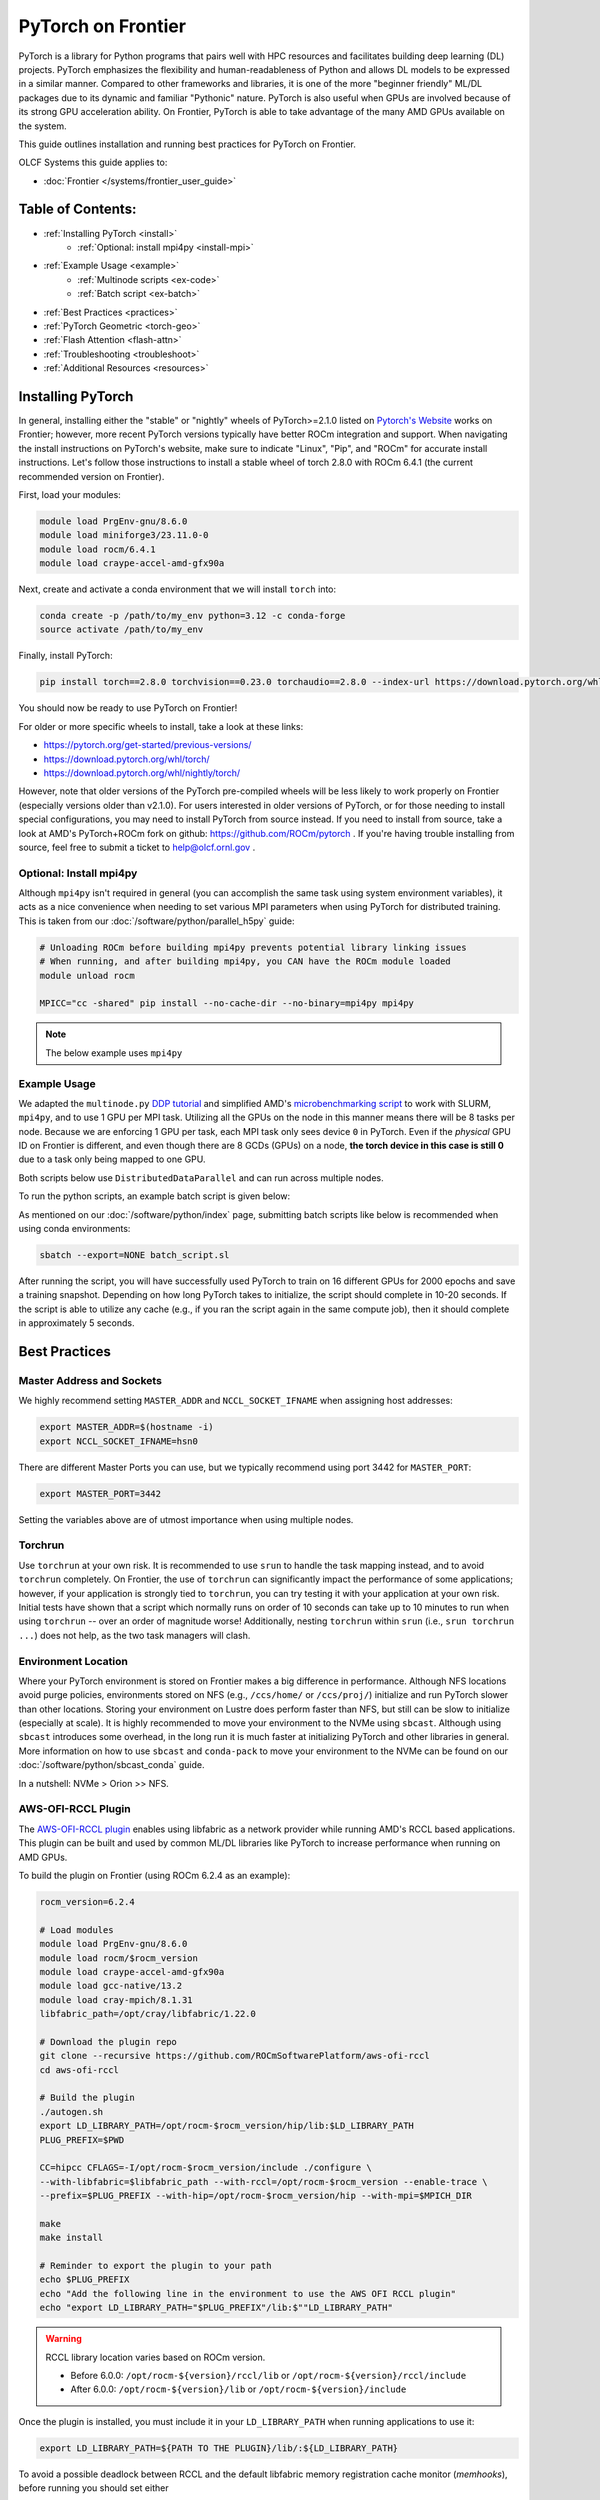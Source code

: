 *******************
PyTorch on Frontier
*******************

PyTorch is a library for Python programs that pairs well with HPC resources and facilitates building deep learning (DL) projects.
PyTorch emphasizes the flexibility and human-readableness of Python and allows DL models to be expressed in a similar manner.
Compared to other frameworks and libraries, it is one of the more "beginner friendly" ML/DL packages due to its dynamic and familiar "Pythonic" nature.
PyTorch is also useful when GPUs are involved because of its strong GPU acceleration ability.
On Frontier, PyTorch is able to take advantage of the many AMD GPUs available on the system.

This guide outlines installation and running best practices for PyTorch on Frontier.

OLCF Systems this guide applies to:

* :doc:`Frontier </systems/frontier_user_guide>`

Table of Contents:
==================

* :ref:`Installing PyTorch <install>`
   * :ref:`Optional: install mpi4py <install-mpi>`
* :ref:`Example Usage <example>`
   * :ref:`Multinode scripts <ex-code>`
   * :ref:`Batch script <ex-batch>`
* :ref:`Best Practices <practices>`
* :ref:`PyTorch Geometric <torch-geo>`
* :ref:`Flash Attention <flash-attn>`
* :ref:`Troubleshooting <troubleshoot>`
* :ref:`Additional Resources <resources>`


.. _install:

Installing PyTorch
==================

In general, installing either the "stable" or "nightly" wheels of PyTorch>=2.1.0 listed on `Pytorch's Website <https://pytorch.org/get-started/locally/>`__ works on Frontier; however, more recent PyTorch versions typically have better ROCm integration and support.
When navigating the install instructions on PyTorch's website, make sure to indicate "Linux", "Pip", and "ROCm" for accurate install instructions.
Let's follow those instructions to install a stable wheel of torch 2.8.0 with ROCm 6.4.1 (the current recommended version on Frontier).

First, load your modules:

.. code-block:: bash

   module load PrgEnv-gnu/8.6.0
   module load miniforge3/23.11.0-0
   module load rocm/6.4.1
   module load craype-accel-amd-gfx90a
 
Next, create and activate a conda environment that we will install ``torch`` into:

.. code-block:: bash

   conda create -p /path/to/my_env python=3.12 -c conda-forge
   source activate /path/to/my_env

Finally, install PyTorch:

.. code-block:: bash

   pip install torch==2.8.0 torchvision==0.23.0 torchaudio==2.8.0 --index-url https://download.pytorch.org/whl/rocm6.4
   
You should now be ready to use PyTorch on Frontier!

For older or more specific wheels to install, take a look at these links:

* https://pytorch.org/get-started/previous-versions/
* https://download.pytorch.org/whl/torch/
* https://download.pytorch.org/whl/nightly/torch/

However, note that older versions of the PyTorch pre-compiled wheels will be less likely to work properly on Frontier (especially versions older than v2.1.0).
For users interested in older versions of PyTorch, or for those needing to install special configurations, you may need to install PyTorch from source instead.
If you need to install from source, take a look at AMD's PyTorch+ROCm fork on github: https://github.com/ROCm/pytorch .
If you're having trouble installing from source, feel free to submit a ticket to help@olcf.ornl.gov .

.. _install-mpi:

Optional: Install mpi4py
------------------------

Although ``mpi4py`` isn't required in general (you can accomplish the same task using system environment variables), it acts as a nice convenience when needing to set various MPI parameters when using PyTorch for distributed training.
This is taken from our :doc:`/software/python/parallel_h5py` guide:

.. code-block:: bash

   # Unloading ROCm before building mpi4py prevents potential library linking issues
   # When running, and after building mpi4py, you CAN have the ROCm module loaded
   module unload rocm

   MPICC="cc -shared" pip install --no-cache-dir --no-binary=mpi4py mpi4py

.. note::
   The below example uses ``mpi4py``

.. _example:

Example Usage
-------------

We adapted the ``multinode.py`` `DDP tutorial <https://github.com/pytorch/examples/tree/main/distributed/ddp-tutorial-series>`__ and simplified AMD's `microbenchmarking script <https://github.com/ROCm/pytorch-micro-benchmarking>`__ to work with SLURM, ``mpi4py``, and to use 1 GPU per MPI task.
Utilizing all the GPUs on the node in this manner means there will be 8 tasks per node.
Because we are enforcing 1 GPU per task, each MPI task only sees device ``0`` in PyTorch.
Even if the *physical* GPU ID on Frontier is different, and even though there are 8 GCDs (GPUs) on a node, **the torch device in this case is still 0** due to a task only being mapped to one GPU.

.. _ex-code:

Both scripts below use ``DistributedDataParallel`` and can run across multiple nodes.

.. dropdown:: multinode_olcf.py

    .. code-block:: python

       #multinode_olcf.py
       from mpi4py import MPI
       import torch
       import torch.nn.functional as F
       from torch.utils.data import Dataset, DataLoader

       import torch.multiprocessing as mp
       from torch.utils.data.distributed import DistributedSampler
       from torch.nn.parallel import DistributedDataParallel as DDP

       import torch.distributed as dist

       import os


       class MyTrainDataset(Dataset):
           def __init__(self, size):
               self.size = size
               self.data = [(torch.rand(20), torch.rand(1)) for _ in range(size)]

           def __len__(self):
               return self.size

           def __getitem__(self, index):
               return self.data[index]


       class Trainer:
           def __init__(
               self,
               model: torch.nn.Module,
               train_data: DataLoader,
               optimizer: torch.optim.Optimizer,
               save_every: int,
               snapshot_path: str,
               local_rank: int,
               world_rank: int,

           ) -> None:
               self.local_rank = local_rank
               self.global_rank = global_rank

               self.model = model.to(self.local_rank)
               self.train_data = train_data
               self.optimizer = optimizer
               self.save_every = save_every
               self.epochs_run = 0
               self.snapshot_path = snapshot_path
               if os.path.exists(snapshot_path):
                   print("Loading snapshot")
                   self._load_snapshot(snapshot_path)

               self.model = DDP(self.model, device_ids=[self.local_rank])

           def _load_snapshot(self, snapshot_path):
               loc = f"cuda:{self.local_rank}"
               snapshot = torch.load(snapshot_path, map_location=loc)
               self.model.load_state_dict(snapshot["MODEL_STATE"])
               self.epochs_run = snapshot["EPOCHS_RUN"]
               print(f"Resuming training from snapshot at Epoch {self.epochs_run}")

           def _run_batch(self, source, targets):
               self.optimizer.zero_grad()
               output = self.model(source)
               loss = F.cross_entropy(output, targets)
               loss.backward()
               self.optimizer.step()

           def _run_epoch(self, epoch):
               b_sz = len(next(iter(self.train_data))[0])
               print(f"[GPU{self.global_rank}] Epoch {epoch} | Batchsize: {b_sz} | Steps: {len(self.train_data)}")
               self.train_data.sampler.set_epoch(epoch)
               for source, targets in self.train_data:
                   source = source.to(self.local_rank)
                   targets = targets.to(self.local_rank)
                   self._run_batch(source, targets)

           def _save_snapshot(self, epoch):
               snapshot = {
                   "MODEL_STATE": self.model.module.state_dict(),
                   "EPOCHS_RUN": epoch,
               }
               torch.save(snapshot, self.snapshot_path)
               print(f"Epoch {epoch} | Training snapshot saved at {self.snapshot_path}")

           def train(self, max_epochs: int):
               for epoch in range(self.epochs_run, max_epochs):
                   self._run_epoch(epoch)
                   if self.local_rank == 0 and epoch % self.save_every == 0:
                       self._save_snapshot(epoch)


       def load_train_objs():
           train_set = MyTrainDataset(2048)  # load your dataset
           model = torch.nn.Linear(20, 1)  # load your model
           optimizer = torch.optim.SGD(model.parameters(), lr=1e-3)
           return train_set, model, optimizer


       def prepare_dataloader(dataset: Dataset, batch_size: int):
           return DataLoader(
               dataset,
               batch_size=batch_size,
               pin_memory=True,
               shuffle=False,
               sampler=DistributedSampler(dataset)
           )


       def main(save_every: int, total_epochs: int, batch_size: int, local_rank: int, world_rank: int, snapshot_path: str = "snapshot.pt"):    
           dataset, model, optimizer = load_train_objs()
           train_data = prepare_dataloader(dataset, batch_size)

           trainer = Trainer(model, train_data, optimizer, save_every, snapshot_path, local_rank, global_rank)

           trainer.train(total_epochs)

           dist.destroy_process_group()


       if __name__ == "__main__":
           import argparse
           parser = argparse.ArgumentParser(description='simple distributed training job')
           parser.add_argument('total_epochs', type=int, help='Total epochs to train the model')
           parser.add_argument('save_every', type=int, help='How often to save a snapshot')
           parser.add_argument('--batch_size', default=32, type=int, help='Input batch size on each device (default: 32)')
           parser.add_argument("--master_addr", type=str, required=True)
           parser.add_argument("--master_port", type=str, required=True)

           args = parser.parse_args()

           num_gpus_per_node = torch.cuda.device_count()
           print ("num_gpus_per_node = " + str(num_gpus_per_node), flush=True)

           comm = MPI.COMM_WORLD
           world_size = comm.Get_size()
           global_rank = rank = comm.Get_rank()
           local_rank = int(rank) % int(num_gpus_per_node) # local_rank and device are 0 when using 1 GPU per task
           backend = None
           os.environ['WORLD_SIZE'] = str(world_size)
           os.environ['RANK'] = str(global_rank)
           os.environ['LOCAL_RANK'] = str(local_rank)
           os.environ['MASTER_ADDR'] = str(args.master_addr)
           os.environ['MASTER_PORT'] = str(args.master_port)
           os.environ['NCCL_SOCKET_IFNAME'] = 'hsn0'

           dist.init_process_group(
               backend="nccl",
               #init_method="tcp://{}:{}".format(args.master_addr, args.master_port),
               init_method='env://',
               rank=rank,
               world_size=world_size,
           )

           torch.cuda.set_device(local_rank)

           main(args.save_every, args.total_epochs, args.batch_size, local_rank, global_rank)

.. dropdown:: microbench_olcf.py

    .. code-block:: python

        #microbench_olcf.py
        import torch
        import torchvision
        import time
        import argparse
        import os
        import copy
        import csv
        from mpi4py import MPI

        def forwardbackward(inp, optimizer, network, target, step=0, opt_step=1):
            if step % opt_step == 0:
                optimizer.zero_grad()
            
            out = network(inp)
            # If using HuggingFace model outputs logits, we need to extract them
            if hasattr(out, 'logits'):
                logits = out.logits
            else:
                logits = out
            loss_fn = torch.nn.CrossEntropyLoss().to(device="cuda")

            loss = loss_fn(logits, target)
                
            loss.backward()
            if (step + 1) % opt_step == 0:
                optimizer.step()
                optimizer.zero_grad()


        def run_benchmarking(local_rank, global_rank, world_size, params):
            batch_size = params.batch_size
            iterations = params.iterations

            net = torchvision.models.resnet50
            network = net().to(device="cuda")

            param_copy = network.parameters()

            ## MLPerf Setting
            sgd_opt_base_learning_rate = 0.01
            sgd_opt_weight_decay = 0.0001
            sgd_opt_momentum = 0.9

            optimizer = torch.optim.SGD(param_copy, lr = sgd_opt_base_learning_rate, momentum = sgd_opt_momentum, weight_decay=sgd_opt_weight_decay)

            devices_to_run_on = [local_rank]
            print (f"Rank {global_rank} running on device: {devices_to_run_on}")
            network = torch.nn.parallel.DistributedDataParallel(network, device_ids=devices_to_run_on)
            batch_size = int(batch_size / world_size)

            inp = torch.randn(batch_size, 3, 224, 224, device="cuda")

            # number of classes is 1000 for imagenet
            target = torch.randint(0, 1000, (batch_size,), device="cuda")

            forward_fn = forwardbackward
            network.train()

            ## warmup.
            if global_rank == 0:
                print (f"running forward and backward for warmup.")
            for i in range(2):
                forward_fn(inp, optimizer, network, target, step=0, opt_step=args.opt_step)

            time.sleep(1)
            torch.cuda.synchronize()

            ## benchmark.
            if global_rank == 0:
                print (f"running the benchmark..")
            
            tm = time.time()
            with torch.autograd.profiler.emit_nvtx(enabled=False):
                for i in range(iterations):
                    forward_fn(inp, optimizer, network, target, step=i, opt_step=args.opt_step)
            torch.cuda.synchronize()

            tm2 = time.time()
            time_per_batch = (tm2 - tm) / iterations
            throughput = batch_size / time_per_batch

            dtype = 'FP32'

            result = None
            if not args.output_dir:
                args.output_dir = "."

            print (f"Rank {global_rank} finished: Mini batch size: {batch_size}, Throughput: {throughput}, Time per mini-batch: {time_per_batch}")

            min_time = comm.reduce(time_per_batch,op=MPI.MIN, root=0)
            max_time = comm.reduce(time_per_batch,op=MPI.MAX, root=0)
            avg_time = comm.reduce(time_per_batch,op=MPI.SUM, root=0) # prep for avg later
            tot_thru = comm.reduce(throughput,op=MPI.SUM, root=0)

            time.sleep(3)
            if global_rank == 0:
                print ("")
                print ("--------Overall Summary--------")
                print (f"Num devices: {world_size}")
                print (f"Dtype: {dtype}")
                print (f"Mini batch size [img] : {batch_size*world_size}")
                print (f"Mini batch size [img/gpu] : {batch_size}")
                print (f"Total Throughput [img/sec] : {tot_thru}")
                print (f"Time per mini-batch [sec] : Min: {min_time}, Max: {max_time}, Avg: {avg_time/world_size}")
                result = {
                    "GPUs": world_size,
                    "Mini batch size [img]": batch_size * world_size,
                    "Mini batch size [img/gpu]": batch_size,
                    "Total Throughput [img/sec]": tot_thru,
                    "Min Time [sec]": min_time,
                    "Max Time [sec]": max_time,
                    "Avg Time [sec]": avg_time/world_size
                }
            
            csv_filename = f"{args.output_dir}/benchmark_summary.csv"
            file_exists = os.path.isfile(csv_filename)
            if result:
                with open(csv_filename, "a", newline='') as csvfile:
                    writer = csv.writer(csvfile)
                    if not file_exists:
                        writer.writerow(result.keys())
                    writer.writerow(result.values())
                print(f"Benchmark result saved to {csv_filename}")


        if __name__ == '__main__':
            parser = argparse.ArgumentParser()
            parser.add_argument("--batch-size" , type=int, required=False, default=64, help="Batch size (will be split among devices used by this invocation)")
            parser.add_argument("--iterations", type=int, required=False, default=20, help="Iterations")
            parser.add_argument("--opt-step", type=int, required=False, default=1, help="Optimizer update step")
            parser.add_argument("--output-dir", type=str, default="", help="assign output directory name.")
            parser.add_argument("--master_addr", type=str, required=True)
            parser.add_argument("--master_port", type=str, required=True)

            args = parser.parse_args()

            num_gpus_per_rank = torch.cuda.device_count()

            comm = MPI.COMM_WORLD
            world_size = comm.Get_size()
            global_rank = rank = comm.Get_rank()
            local_rank = int(rank) % int(num_gpus_per_rank) # local_rank and device are 0 when using 1 GPU per task
            backend = None
            os.environ['WORLD_SIZE'] = str(world_size)
            os.environ['RANK'] = str(global_rank)
            os.environ['LOCAL_RANK'] = str(local_rank)
            os.environ['MASTER_ADDR'] = str(args.master_addr)
            os.environ['MASTER_PORT'] = str(args.master_port)
            os.environ['NCCL_SOCKET_IFNAME'] = 'hsn0'

            torch.distributed.init_process_group(
                backend="nccl",
                #init_method=f"tcp://{args.master_addr}:{args.master_port}",
                init_method='env://',
                rank=global_rank,
                world_size=world_size,
            )

            print (f"Rank {global_rank} GPUs Visible: {num_gpus_per_rank}", flush=True)

            torch.cuda.set_device(local_rank) # local_rank and device are 0 when using 1 GPU per task

            run_benchmarking(local_rank,global_rank,world_size,copy.deepcopy(args))

            torch.distributed.destroy_process_group()

.. _ex-batch:

To run the python scripts, an example batch script is given below:

.. dropdown:: Batch Script

    .. code-block:: bash

       #!/bin/bash
       #SBATCH -A PROJECT_ID
       #SBATCH -J ddp_test
       #SBATCH -o logs/ddp_test-%j.o
       #SBATCH -e logs/ddp_test-%j.e
       #SBATCH -t 00:05:00
       #SBATCH -p batch
       #SBATCH -N 2

       # Only necessary if submitting like: sbatch --export=NONE ... (recommended)
       # Do NOT include this line when submitting without --export=NONE
       unset SLURM_EXPORT_ENV

       # Load modules
       module load PrgEnv-gnu/8.6.0
       module load rocm/6.4.1
       module load craype-accel-amd-gfx90a
       module load miniforge3/23.11.0-0

       # Activate your environment
       source activate /path/to/my_env

       # Get address of head node
       export MASTER_ADDR=$(hostname -i)

       # Needed to bypass MIOpen, Disk I/O Errors
       export MIOPEN_USER_DB_PATH="/tmp/my-miopen-cache"
       export MIOPEN_CUSTOM_CACHE_DIR=${MIOPEN_USER_DB_PATH}
       rm -rf ${MIOPEN_USER_DB_PATH}
       mkdir -p ${MIOPEN_USER_DB_PATH}

       # Run script
       #srun -N2 -n16 -c7 --gpus-per-task=1 --gpu-bind=closest python3 -W ignore -u ./multinode_olcf.py 2000 10 --master_addr=$MASTER_ADDR --master_port=3442
       #srun -N2 -n16 -c7 --gpus-per-task=1 --gpu-bind=closest python3 -W ignore -u ./microbench_olcf.py --batch-size 1024 --master_addr=$MASTER_ADDR --master_port=3442

As mentioned on our :doc:`/software/python/index` page, submitting batch scripts like below is recommended when using conda environments:

.. code-block:: bash

   sbatch --export=NONE batch_script.sl

After running the script, you will have successfully used PyTorch to train on 16 different GPUs for 2000 epochs and save a training snapshot.
Depending on how long PyTorch takes to initialize, the script should complete in 10-20 seconds.
If the script is able to utilize any cache (e.g., if you ran the script again in the same compute job), then it should complete in approximately 5 seconds.

.. _practices:

Best Practices
==============

Master Address and Sockets
--------------------------

We highly recommend setting ``MASTER_ADDR`` and ``NCCL_SOCKET_IFNAME`` when assigning host addresses:

.. code-block:: bash

   export MASTER_ADDR=$(hostname -i)
   export NCCL_SOCKET_IFNAME=hsn0

There are different Master Ports you can use, but we typically recommend using port 3442 for ``MASTER_PORT``:

.. code-block:: bash

   export MASTER_PORT=3442

Setting the variables above are of utmost importance when using multiple nodes.


Torchrun
--------

Use ``torchrun`` at your own risk.
It is recommended to use ``srun`` to handle the task mapping instead, and to avoid ``torchrun`` completely.
On Frontier, the use of ``torchrun`` can significantly impact the performance of some applications; however, if your application is strongly tied to ``torchrun``, you can try testing it with your application at your own risk.
Initial tests have shown that a script which normally runs on order of 10 seconds can take up to 10 minutes to run when using ``torchrun`` -- over an order of magnitude worse!
Additionally, nesting ``torchrun`` within ``srun`` (i.e., ``srun torchrun ...``) does not help, as the two task managers will clash.

Environment Location
--------------------

Where your PyTorch environment is stored on Frontier makes a big difference in performance.
Although NFS locations avoid purge policies, environments stored on NFS (e.g., ``/ccs/home/`` or ``/ccs/proj/``) initialize and run PyTorch slower than other locations.
Storing your environment on Lustre does perform faster than NFS, but still can be slow to initialize (especially at scale).
It is highly recommended to move your environment to the NVMe using ``sbcast``.
Although using ``sbcast`` introduces some overhead, in the long run it is much faster at initializing PyTorch and other libraries in general.
More information on how to use ``sbcast`` and ``conda-pack`` to move your environment to the NVMe can be found on our :doc:`/software/python/sbcast_conda` guide.

In a nutshell: NVMe > Orion >> NFS.

AWS-OFI-RCCL Plugin
-------------------

The `AWS-OFI-RCCL plugin <https://github.com/ROCm/aws-ofi-rccl>`__ enables using libfabric as a network provider while running AMD's RCCL based applications.
This plugin can be built and used by common ML/DL libraries like PyTorch to increase performance when running on AMD GPUs.

To build the plugin on Frontier (using ROCm 6.2.4 as an example):

.. code-block:: bash

   rocm_version=6.2.4

   # Load modules
   module load PrgEnv-gnu/8.6.0
   module load rocm/$rocm_version
   module load craype-accel-amd-gfx90a
   module load gcc-native/13.2
   module load cray-mpich/8.1.31
   libfabric_path=/opt/cray/libfabric/1.22.0

   # Download the plugin repo
   git clone --recursive https://github.com/ROCmSoftwarePlatform/aws-ofi-rccl
   cd aws-ofi-rccl

   # Build the plugin
   ./autogen.sh
   export LD_LIBRARY_PATH=/opt/rocm-$rocm_version/hip/lib:$LD_LIBRARY_PATH
   PLUG_PREFIX=$PWD

   CC=hipcc CFLAGS=-I/opt/rocm-$rocm_version/include ./configure \
   --with-libfabric=$libfabric_path --with-rccl=/opt/rocm-$rocm_version --enable-trace \
   --prefix=$PLUG_PREFIX --with-hip=/opt/rocm-$rocm_version/hip --with-mpi=$MPICH_DIR

   make
   make install

   # Reminder to export the plugin to your path
   echo $PLUG_PREFIX
   echo "Add the following line in the environment to use the AWS OFI RCCL plugin"
   echo "export LD_LIBRARY_PATH="$PLUG_PREFIX"/lib:$""LD_LIBRARY_PATH"

.. warning::
   RCCL library location varies based on ROCm version.

   * Before 6.0.0: ``/opt/rocm-${version}/rccl/lib`` or ``/opt/rocm-${version}/rccl/include``
   * After 6.0.0: ``/opt/rocm-${version}/lib`` or ``/opt/rocm-${version}/include``

Once the plugin is installed, you must include it in your ``LD_LIBRARY_PATH`` when running applications to use it:

.. code-block:: bash

   export LD_LIBRARY_PATH=${PATH TO THE PLUGIN}/lib/:${LD_LIBRARY_PATH}


To avoid a possible deadlock between RCCL and the default libfabric memory registration cache monitor (`memhooks`), before running you should set either

.. code-block:: bash

   export FI_MR_CACHE_MONITOR=kdreg2

or

.. code-block:: bash

   export FI_MR_CACHE_MONITOR=userfaultfd


More information about RCCL, the plugin, and profiling its effect on Frontier applications can be found `here <https://www.olcf.ornl.gov/wp-content/uploads/OLCF_AI_Training_0417_2024.pdf>`__.


Environment Variables
---------------------

When running with the NCCL (RCCL) backend, there are many environment variables that can affect your application's performance. These environment variables are recommended by HPE and AMD on Frontier for best performance at scale:

.. code-block:: bash

   FI_MR_CACHE_MONITOR=kdreg2     # Required to avoid a deadlock.
   FI_CXI_DEFAULT_CQ_SIZE=131072  # Ask the network stack to allocate additional space to process message completions.
   FI_CXI_DEFAULT_TX_SIZE=2048    # Ask the network stack to allocate additional space to hold pending outgoing messages.
   FI_CXI_RX_MATCH_MODE=hybrid    # Allow the network stack to transition to software mode if necessary. 

   NCCL_NET_GDR_LEVEL=3           # Typically improves performance, but remove this setting if you encounter a hang/crash.
   NCCL_CROSS_NIC=1               # On large systems, this NCCL setting has been found to improve performance
   NCCL_SOCKET_IFNAME=hsn0        # NCCL/RCCL will use the high speed network to coordinate startup.

RCCL and NCCL are highly configurable with environment variables. Some other variables to try are:

.. code-block:: bash

   NCCL_ALGO=TREE or RING # May see performance difference with either setting. (should not need to use this, but can try)
   NCCL_DEBUG=info        # For debugging only (warning: generates a large amount of messages)

Alternative Rendezvous Protocol
---------------------------------

On Frontier it is possible to configure the network to use a different protocol for rendezvous messages that improves RCCL performance at large scales. 
This alternative protocol may negatively impact MPI performance, so it is best used for jobs that mostly use RCCL for communication.

To use the alternative protocol you need to both add the flag ``--network=disable_rdzv_get`` to your Slurm allocation request and set the environment variable ``FI_CXI_RDZV_PROTO=alt_read``.
You can add these to your batch scripts for your jobs:

.. code-block:: bash

   #SBATCH --network=disable_rdzv_get

   export FI_CXI_RDZV_PROTO=alt_read

For more information on this alternative protocal and HPE's recommendations for running RCCL on Slingshot networks, see `here <https://support.hpe.com/hpesc/public/docDisplay?docId=dp00004854en_us&docLocale=en_US>`__.


.. _torch-geo:

PyTorch Geometric
=================

`PyTorch Geometric <https://pytorch-geometric.readthedocs.io/en/latest/>`__ (also known as ``PyG`` or ``torch_geometric``) is a library built upon PyTorch to easily write and train Graph Neural Networks (GNNs).
Assuming you already have a working PyTorch installation (see above), install instructions for the ``torch_geometric`` suite of libraries on Frontier are provided below:

.. code-block:: bash

   # Activate your virtual environment
   source activate /path/to/my_env

   # Install some build tools
   pip install ninja packaging

   # Install PyG libraries (latest version tests in comments)
   MAX_JOBS=16 pip install torch-geometric # v2.6.1
   MAX_JOBS=16 pip install torch-cluster # v1.6.3
   MAX_JOBS=16 pip install torch-spline-conv # v1.2.2

   git clone --recursive https://github.com/rusty1s/pytorch_sparse # v0.6.18
   cd pytorch_sparse
   CC=gcc CXX=g++ MAX_JOBS=16 python3 setup.py bdist_wheel
   pip install dist/*.whl
   cd ..

   git clone --recursive https://github.com/rusty1s/pytorch_scatter # v2.1.2
   cd pytorch_scatter
   CC=gcc CXX=g++ MAX_JOBS=16 python3 setup.py bdist_wheel
   pip install dist/*.whl
   cd ..

.. _flash-attn:

Flash Attention
===============

In addition to PyTorch's internal implementation of FlashAttention, some users may find it beneficial to build the external, `standalone version of FlashAttention <https://github.com/ROCm/flash-attention>`__.
To install the ``flash-attn`` library on Frontier:

.. code-block:: bash

   # Activate your virtual environment
   source activate /path/to/my_env

   # Install some build tools
   pip install ninja packaging

   # Retrieve the FA repo
   git clone https://github.com/ROCm/flash-attention
   cd flash-attention/
   git checkout v2.7.4-cktile
   git submodule init
   git submodule update

   # Build the flash-attn wheel
   python3 setup.py bdist_wheel

   # Install flash-attn
   pip install dist/*.whl

To test if your installation was successful, you can run this small script:

.. code-block:: python

   import torch
   from flash_attn import flash_attn_func

   q = torch.randn([1, 4096, 8, 128]).cuda().half()
   k = torch.randn([1, 4096, 8, 128]).cuda().half()
   v= torch.randn([1, 4096, 8, 128]).cuda().half()

   result = flash_attn_func(q, k, v, causal=True)
   print(result.shape)


.. _troubleshoot:

Troubleshooting
===============

MPICH mpi4py Errors
-------------------

If you see ``mpich`` error messages indicating a given rank isn't confined to a single NUMA node or domain like this:

.. code-block:: bash

   MPICH ERROR: Unable to use a NIC_POLICY of 'NUMA'. Rank 4 is not confined to a single NUMA node.  There are 4 numa_nodes detected (rc=0).
   MPICH ERROR [Rank 0] [job id 2853270.0] [Fri Dec 13 13:41:36 2024] [frontier05084] - Abort(2665871) (rank 0 in comm 0): Fatal error in PMPI_Init_thread: Other MPI error, error stack:
   MPIR_Init_thread(170).................:
   MPID_Init(501)........................:
   MPIDI_OFI_mpi_init_hook(580)..........:
   open_fabric(1519).....................:
   MPIDI_CRAY_ofi_nic_assign_policy(3548):
   MPIDI_CRAY_ofi_get_nic_index(1801)....: OFI invalid value for environment variable

and you are sure you are mapping your cores correctly via ``srun``, try importing ``mpi4py`` **before** ``torch``.
A recent update in PyTorch broke importing ``mpi4py`` after ``torch``.
If you still see these errors, please contact ``help@olcf.ornl.gov`` for other workarounds (because it's likely not a PyTorch issue).


Proxy Settings
--------------

By default, the compute nodes are closed off from the internet.
If you need access for certain use-cases (e.g., need to download a checkpoint or pre-trained model) you can go through our proxy server.
Set these environment variables in your batch script if needed:

.. code-block:: bash

   export all_proxy=socks://proxy.ccs.ornl.gov:3128/
   export ftp_proxy=ftp://proxy.ccs.ornl.gov:3128/
   export http_proxy=http://proxy.ccs.ornl.gov:3128/
   export https_proxy=http://proxy.ccs.ornl.gov:3128/
   export no_proxy='localhost,127.0.0.0/8,*.ccs.ornl.gov'

c10d Socket Warnings
--------------------

When using PyTorch and DDP, you may get warning messages like this:

.. code-block:: bash

   [W socket.cpp:697] [c10d] The client socket cannot be initialized to connect to [frontierXYZ.frontier.olcf.ornl.gov]:3442
   (errno: 97 - Address family not supported by protocol).

Messages like above are harmless and it does not affect PyTorch+DDP when you're using the NCCl/RCCL backend.
Context: After PyTorch v1.x, when using tcp to initialize PyTorch DDP, the default is to use IPv6 addresses; PyTorch falls back to use IPv4 if IPv6 does not work.

Dataset Cache
-------------

The default cache directory is in your ``$HOME`` directory, so you may run into quota issues if datasets get too large or if you have multiple datasets cached at that location.
Some packages let you indicate where you want your dataset cache to be stored.
For example, to manage your Hugging Face cache, you can change it from ``~/.cache/huggingface/datasets`` to:

.. code-block:: bash

   export HF_DATASETS_CACHE="/path/to/another/directory"

It is recommended to move your cache directory to another location if you're seeing quota issues; however, if you store your cache directory on Orion, be mindful that data stored on Orion is subject to purge policies if data is not accessed often.

.. _resources:

Additional Resources
====================

* `PyTorch: Getting Started <https://pytorch.org/get-started/locally/>`__
* `PyTorch ROCm Repository <https://github.com/ROCm/pytorch>`__
* `AI Training Series Repository <https://github.com/olcf/ai-training-series>`__ (specifically the AI for Science at Scale scripts)
* `Enhancing PyTorch Performance on Frontier with the RCCL OFI-Plugin <https://www.olcf.ornl.gov/wp-content/uploads/OLCF_AI_Training_0417_2024.pdf>`__ seminar slides

